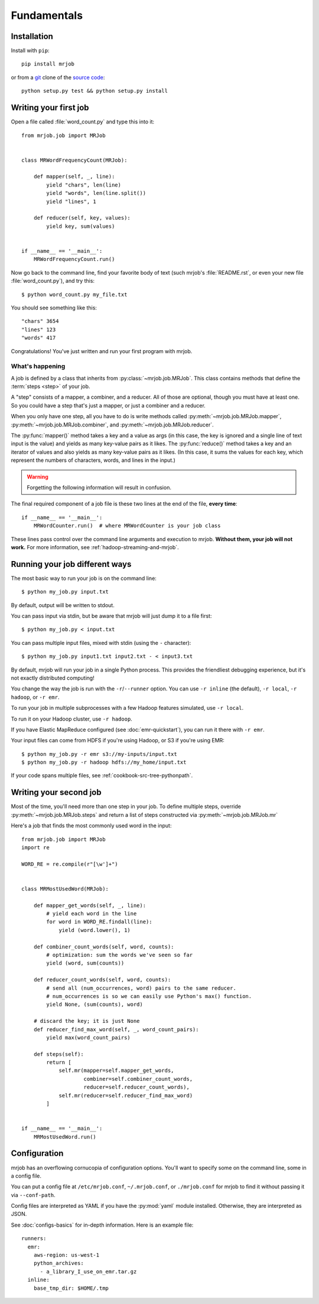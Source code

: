 Fundamentals
============

Installation
------------

Install with ``pip``::

    pip install mrjob

or from a `git`_ clone of the `source code`_::

    python setup.py test && python setup.py install

.. _`git`: http://www.git-scm.org/
.. _`source code`: http://www.github.com/yelp/mrjob

.. _writing-your-first-job:

Writing your first job
----------------------

Open a file called :file:`word_count.py` and type this into it::

    from mrjob.job import MRJob


    class MRWordFrequencyCount(MRJob):

        def mapper(self, _, line):
            yield "chars", len(line)
            yield "words", len(line.split())
            yield "lines", 1

        def reducer(self, key, values):
            yield key, sum(values)


    if __name__ == '__main__':
        MRWordFrequencyCount.run()

Now go back to the command line, find your favorite body of text (such mrjob's
:file:`README.rst`, or even your new file :file:`word_count.py`), and try
this::

  $ python word_count.py my_file.txt

You should see something like this::

    "chars" 3654
    "lines" 123
    "words" 417

Congratulations! You've just written and run your first program with mrjob.

What's happening
^^^^^^^^^^^^^^^^

A job is defined by a class that inherits from :py:class:`~mrjob.job.MRJob`.
This class contains methods that define the :term:`steps <step>` of your job.

A "step" consists of a mapper, a combiner, and a reducer. All of those are
optional, though you must have at least one. So you could have a step that's
just a mapper, or just a combiner and a reducer.

When you only have one step, all you have to do is write methods called
:py:meth:`~mrjob.job.MRJob.mapper`, :py:meth:`~mrjob.job.MRJob.combiner`, and
:py:meth:`~mrjob.job.MRJob.reducer`.

The :py:func:`mapper()` method takes a key and a value as args (in this case,
the key is ignored and a single line of text input is the value) and yields as
many key-value pairs as it likes. The :py:func:`reduce()` method takes a key
and an iterator of values and also yields as many key-value pairs as it likes.
(In this case, it sums the values for each key, which represent the numbers of
characters, words, and lines in the input.)

.. warning::

  Forgetting the following information will result in confusion.

The final required component of a job file is these two lines at the end of the
file, **every time**::

    if __name__ == '__main__':
        MRWordCounter.run()  # where MRWordCounter is your job class

These lines pass control over the command line arguments and execution to
mrjob. **Without them, your job will not work.** For more information, see
:ref:`hadoop-streaming-and-mrjob`.

Running your job different ways
-------------------------------

The most basic way to run your job is on the command line::

  $ python my_job.py input.txt

By default, output will be written to stdout.

You can pass input via stdin, but be aware that mrjob will just dump it to a
file first::

  $ python my_job.py < input.txt

You can pass multiple input files, mixed with stdin (using the ``-``
character)::

  $ python my_job.py input1.txt input2.txt - < input3.txt

By default, mrjob will run your job in a single Python process. This provides
the friendliest debugging experience, but it's not exactly distributed
computing!

You change the way the job is run with the ``-r``/``--runner`` option. You can
use ``-r inline`` (the default), ``-r local``, ``-r hadoop``, or ``-r emr``.

To run your job in multiple subprocesses with a few Hadoop features simulated,
use ``-r local``.

To run it on your Hadoop cluster, use ``-r hadoop``.

If you have Elastic MapReduce configured (see :doc:`emr-quickstart`), you can
run it there with ``-r emr``.

Your input files can come from HDFS if you're using Hadoop, or S3 if you're
using EMR::

  $ python my_job.py -r emr s3://my-inputs/input.txt
  $ python my_job.py -r hadoop hdfs://my_home/input.txt

If your code spans multiple files, see :ref:`cookbook-src-tree-pythonpath`.

.. _writing-your-second-job:

Writing your second job
-----------------------

Most of the time, you'll need more than one step in your job. To define
multiple steps, override :py:meth:`~mrjob.job.MRJob.steps` and return a list of
steps constructed via :py:meth:`~mrjob.job.MRJob.mr`

Here's a job that finds the most commonly used word in the input::

    from mrjob.job import MRJob
    import re

    WORD_RE = re.compile(r"[\w']+")


    class MRMostUsedWord(MRJob):

        def mapper_get_words(self, _, line):
            # yield each word in the line
            for word in WORD_RE.findall(line):
                yield (word.lower(), 1)

        def combiner_count_words(self, word, counts):
            # optimization: sum the words we've seen so far
            yield (word, sum(counts))

        def reducer_count_words(self, word, counts):
            # send all (num_occurrences, word) pairs to the same reducer.
            # num_occurrences is so we can easily use Python's max() function.
            yield None, (sum(counts), word)

        # discard the key; it is just None
        def reducer_find_max_word(self, _, word_count_pairs):
            yield max(word_count_pairs)

        def steps(self):
            return [
                self.mr(mapper=self.mapper_get_words,
                        combiner=self.combiner_count_words,
                        reducer=self.reducer_count_words),
                self.mr(reducer=self.reducer_find_max_word)
            ]


    if __name__ == '__main__':
        MRMostUsedWord.run()

Configuration
-------------

mrjob has an overflowing cornucopia of configuration options. You'll want to
specify some on the command line, some in a config file.

You can put a config file at ``/etc/mrjob.conf``, ``~/.mrjob.conf``, or
``./mrjob.conf`` for mrjob to find it without passing it via ``--conf-path``.

Config files are interpreted as YAML if you have the :py:mod:`yaml` module
installed. Otherwise, they are interpreted as JSON.

See :doc:`configs-basics` for in-depth information. Here is an example file::

  runners:
    emr:
      aws-region: us-west-1
      python_archives:
        - a_library_I_use_on_emr.tar.gz
    inline:
      base_tmp_dir: $HOME/.tmp
